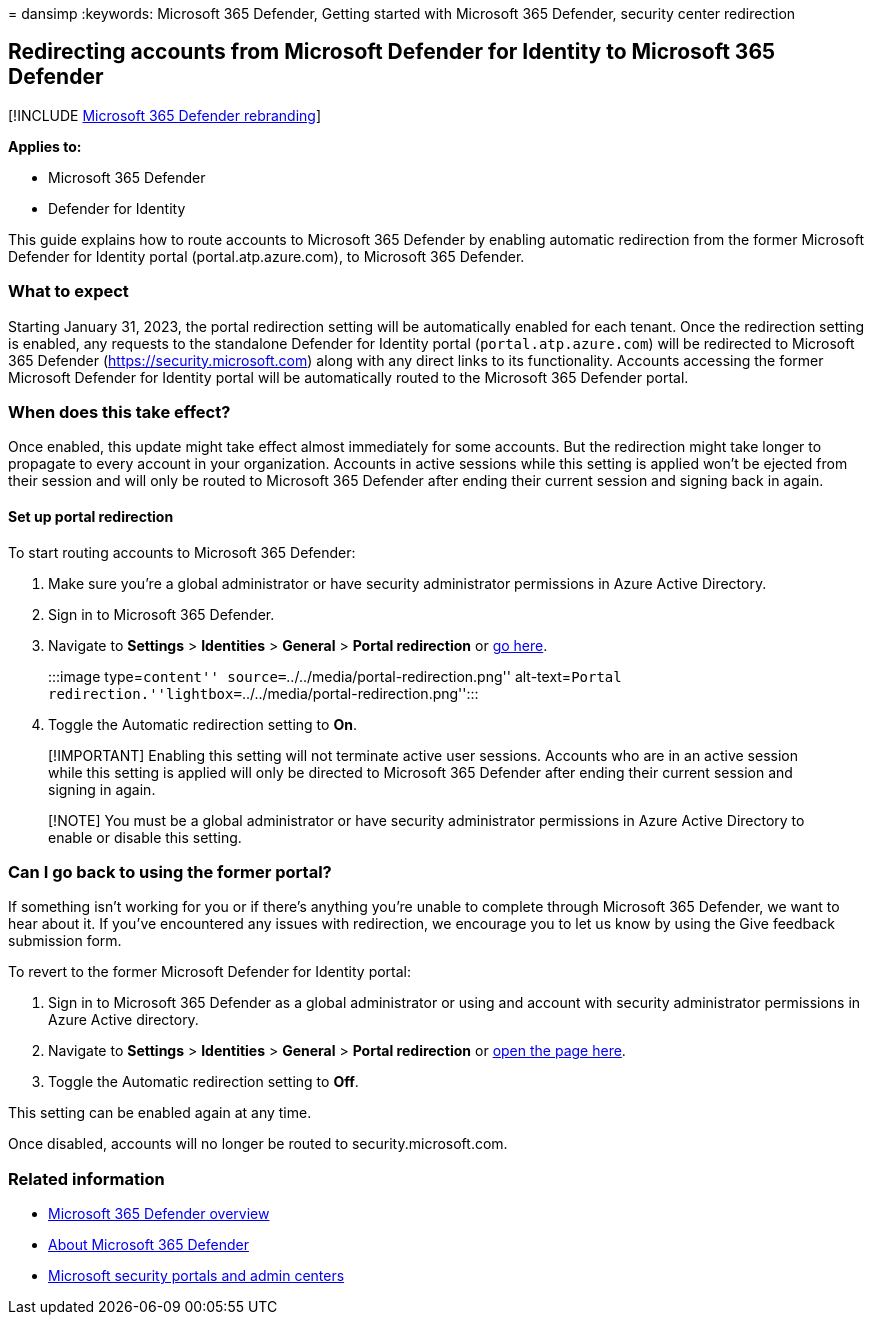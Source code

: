 = 
dansimp
:keywords: Microsoft 365 Defender, Getting started with Microsoft 365
Defender, security center redirection

== Redirecting accounts from Microsoft Defender for Identity to Microsoft 365 Defender

{empty}[!INCLUDE link:../includes/microsoft-defender.md[Microsoft 365
Defender rebranding]]

*Applies to:*

* Microsoft 365 Defender
* Defender for Identity

This guide explains how to route accounts to Microsoft 365 Defender by
enabling automatic redirection from the former Microsoft Defender for
Identity portal (portal.atp.azure.com), to Microsoft 365 Defender.

=== What to expect

Starting January 31, 2023, the portal redirection setting will be
automatically enabled for each tenant. Once the redirection setting is
enabled, any requests to the standalone Defender for Identity portal
(`portal.atp.azure.com`) will be redirected to Microsoft 365 Defender
(https://security.microsoft.com) along with any direct links to its
functionality. Accounts accessing the former Microsoft Defender for
Identity portal will be automatically routed to the Microsoft 365
Defender portal.

=== When does this take effect?

Once enabled, this update might take effect almost immediately for some
accounts. But the redirection might take longer to propagate to every
account in your organization. Accounts in active sessions while this
setting is applied won’t be ejected from their session and will only be
routed to Microsoft 365 Defender after ending their current session and
signing back in again.

==== Set up portal redirection

To start routing accounts to Microsoft 365 Defender:

[arabic]
. Make sure you’re a global administrator or have security administrator
permissions in Azure Active Directory.
. Sign in to Microsoft 365 Defender.
. Navigate to *Settings* > *Identities* > *General* > *Portal
redirection* or
https://security.microsoft.com/preferences2/portal_redirection[go here].
+
:::image type=``content'' source=``../../media/portal-redirection.png''
alt-text=``Portal
redirection.''lightbox=``../../media/portal-redirection.png'':::
. Toggle the Automatic redirection setting to *On*.

____
[!IMPORTANT] Enabling this setting will not terminate active user
sessions. Accounts who are in an active session while this setting is
applied will only be directed to Microsoft 365 Defender after ending
their current session and signing in again.
____

____
[!NOTE] You must be a global administrator or have security
administrator permissions in Azure Active Directory to enable or disable
this setting.
____

=== Can I go back to using the former portal?

If something isn’t working for you or if there’s anything you’re unable
to complete through Microsoft 365 Defender, we want to hear about it. If
you’ve encountered any issues with redirection, we encourage you to let
us know by using the Give feedback submission form.

To revert to the former Microsoft Defender for Identity portal:

[arabic]
. Sign in to Microsoft 365 Defender as a global administrator or using
and account with security administrator permissions in Azure Active
directory.
. Navigate to *Settings* > *Identities* > *General* > *Portal
redirection* or
https://security.microsoft.com/preferences2/portal_redirection[open the
page here].
. Toggle the Automatic redirection setting to *Off*.

This setting can be enabled again at any time.

Once disabled, accounts will no longer be routed to
security.microsoft.com.

=== Related information

* link:microsoft-365-defender.md[Microsoft 365 Defender overview]
* https://www.microsoft.com/microsoft-365/security/microsoft-365-defender[About
Microsoft 365 Defender]
* link:portals.md[Microsoft security portals and admin centers]
